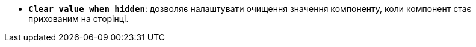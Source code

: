 * *`Clear value when hidden`*: дозволяє налаштувати очищення значення компоненту, коли компонент стає прихованим на сторінці.